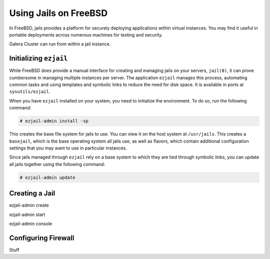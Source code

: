 =========================
Using Jails on FreeBSD
=========================
.. _`galera-jails`:

In FreeBSD, jails provides a platform for securely deploying applications within virtual instances.  You may find it useful in portable deployments across numerous machines for testing and security.

Galera Cluster can run from within a jail instance.


------------------------
Initializing ``ezjail``
------------------------
.. _`init-ezjail`:

While FreeBSD does provide a manual interface for creating and managing jails on your servers, ``jail(8)``, it can prove cumbersome in managing multiple instances per server.  The application ``ezjail`` manages this process, automating common tasks and using templates and symbolic links to reduce the need for disk space.  It is available in ports at ``sysutils/ezjail``.

When you have ``ezjail`` installed on your system, you need to initialize the environment.  To do so, run the following command:

.. code-block:: console

   # ezjail-admin install -sp

This creates the base file system for jails to use.  You can view it on the host system at ``/usr/jails``.  This creates a ``basejail``, which is the base operating system all jails use, as well as flavors, which contain additional configuration settings that you may want to use in particular instances.

Since jails managed through ``ezjail`` rely on a base system to which they are tied through symbolic links, you can update all jails together using the following command:

.. code-block:: console

   # ezjail-admin update


-------------------------
Creating a Jail
-------------------------
.. _`jail-create`:

ezjail-admin create

ezjail-admin start

ezjail-admin console



----------------------
Configuring Firewall
----------------------
.. _`jails-config-firewall`:

Stuff




